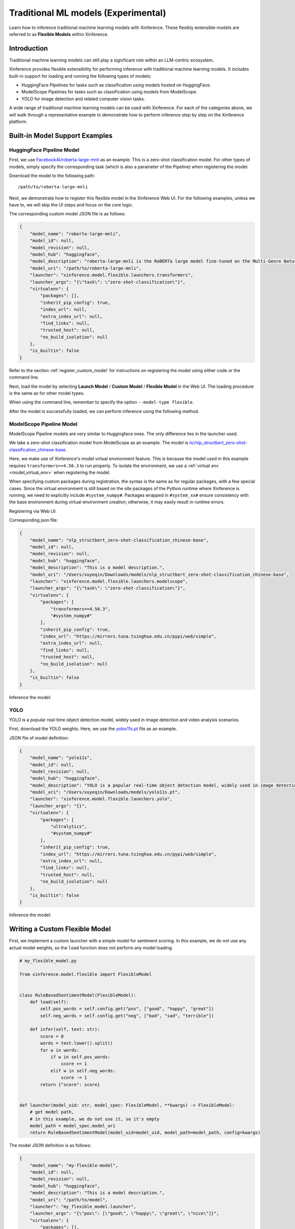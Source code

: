 .. _flexible:

====================================
Traditional ML models (Experimental)
====================================

Learn how to inference traditional machine learning models with Xinference.
These flexibly extensible models are referred to as **Flexible Models** within Xinference.

.. versionadded:: v1.7.1
  This ability is public since v1.7.1, now the API is not stable and may change during evolving.


Introduction
==================

Traditional machine learning models can still play a significant role within an LLM-centric ecosystem.

Xinference provides flexible extensibility for performing inference with traditional machine learning models.
It includes built-in support for loading and running the following types of models:

- HuggingFace Pipelines for tasks such as classification using models hosted on HuggingFace.
- ModelScope Pipelines for tasks such as classification using models from ModelScope.
- YOLO for image detection and related computer vision tasks.

A wide range of traditional machine learning models can be used with Xinference.
For each of the categories above, we will walk through a representative example to
demonstrate how to perform inference step by step on the Xinference platform.

Built-in Model Support Examples
================================

HuggingFace Pipeline Model
~~~~~~~~~~~~~~~~~~~~~~~~~~

First, we use `FacebookAI/roberta-large-mnli <https://huggingface.co/FacebookAI/roberta-large-mnli>`_ as an example.
This is a zero-shot classification model.
For other types of models, simply specify the corresponding task (which is also a parameter of the Pipeline)
when registering the model.

Download the model to the following path::

    /path/to/roberta-large-mnli

Next, we demonstrate how to register this flexible model in the Xinference Web UI.
For the following examples, unless we have to, we will skip the UI steps and focus on the core logic.

.. raw:: html

    <img class="align-center" alt="actor" src="../../_static/hf-pipeline.png" style="background-color: transparent", width="95%">

The corresponding custom model JSON file is as follows:

.. code-block:: json

    {
        "model_name": "roberta-large-mnli",
        "model_id": null,
        "model_revision": null,
        "model_hub": "huggingface",
        "model_description": "roberta-large-mnli is the RoBERTa large model fine-tuned on the Multi-Genre Natural Language Inference (MNLI) corpus. The model is a pretrained model on English language text using a masked language modeling (MLM) objective.",
        "model_uri": "/path/to/roberta-large-mnli",
        "launcher": "xinference.model.flexible.launchers.transformers",
        "launcher_args": "{\"task\": \"zero-shot-classification\"}",
        "virtualenv": {
            "packages": [],
            "inherit_pip_config": true,
            "index_url": null,
            "extra_index_url": null,
            "find_links": null,
            "trusted_host": null,
            "no_build_isolation": null
        },
        "is_builtin": false
    }

Refer to the section :ref:`register_custom_model` for instructions on registering the model using either code or the command line.

Next, load the model by selecting **Launch Model** / **Custom Model** / **Flexible Model** in the Web UI.
The loading procedure is the same as for other model types.

When using the command line, remember to specify the option ``--model-type flexible``.

After the model is successfully loaded, we can perform inference using the following method.

.. tabs::

  .. code-tab:: bash cURL

    curl -X 'POST' \
      'http://<XINFERENCE_HOST>:<XINFERENCE_PORT>/v1/flexible/infers' \
      -H 'accept: application/json' \
      -H 'Content-Type: application/json' \
      -d '{
        "model": "roberta-large-mnli",
        "args": [
          "one day I will see the world",
          ["travel", "cooking", "dancing"]
        ]
      }'

  .. code-tab:: python Xinference Python Client

    from xinference.client import Client

    client = Client("http://<XINFERENCE_HOST>:<XINFERENCE_PORT>")

    model = client.get_model("roberta-large-mnli")

    sequence_to_classify = "one day I will see the world"
    candidate_labels = ['travel', 'cooking', 'dancing']
    model.infer(sequence_to_classify, candidate_labels)


  .. code-tab:: json output

    {"sequence":"one day I will see the world","labels":["travel","cooking","dancing"],"scores":[0.9799638986587524,0.010605016723275185,0.009431036189198494]}

ModelScope Pipeline Model
~~~~~~~~~~~~~~~~~~~~~~~~~

ModelScope Pipeline models are very similar to Huggingface ones.
The only difference lies in the launcher used.

We take a zero-shot classification model from ModelScope as an example.
The model is `iic/nlp_structbert_zero-shot-classification_chinese-base <https://modelscope.cn/models/iic/nlp_structbert_zero-shot-classification_chinese-base>`_.

Here, we make use of Xinference's model virtual environment feature.
This is because the model used in this example requires ``transformers==4.50.3`` to run properly.
To isolate the environment, we use a :ref:`virtual env <model_virtual_env>` when registering the model.

When specifying custom packages during registration, the syntax is the same as for regular packages, with a few special cases.
Since the virtual environment is still based on the site packages of the Python runtime where Xinference is running, we need to explicitly include ``#system_numpy#``.
Packages wrapped in ``#system_xx#`` ensure consistency with the base environment during virtual environment creation; otherwise, it may easily result in runtime errors.

Registering via Web UI:

.. raw:: html

    <img class="align-center" alt="actor" src="../../_static/modelscope-pipeline.png" style="background-color: transparent", width="95%">

Corresponding json file:

.. code-block:: json

    {
        "model_name": "nlp_structbert_zero-shot-classification_chinese-base",
        "model_id": null,
        "model_revision": null,
        "model_hub": "huggingface",
        "model_description": "This is a model description.",
        "model_uri": "/Users/xuyeqin/Downloads/models/nlp_structbert_zero-shot-classification_chinese-base",
        "launcher": "xinference.model.flexible.launchers.modelscope",
        "launcher_args": "{\"task\": \"zero-shot-classification\"}",
        "virtualenv": {
            "packages": [
                "transformers==4.50.3",
                "#system_numpy#"
            ],
            "inherit_pip_config": true,
            "index_url": "https://mirrors.tuna.tsinghua.edu.cn/pypi/web/simple",
            "extra_index_url": null,
            "find_links": null,
            "trusted_host": null,
            "no_build_isolation": null
        },
        "is_builtin": false
    }

Inference the model:

.. tabs::

  .. code-tab:: bash cURL

    curl -X 'POST' \
      'http://<XINFERENCE_HOST>:<XINFERENCE_PORT>/v1/flexible/infers' \
      -H 'accept: application/json' \
      -H 'Content-Type: application/json' \
      -d '{
        "model": "nlp_structbert_zero-shot-classification_chinese-base",
        "args": [
          "世界那么大，我想去看看"
        ],
        "candidate_labels": ["家居", "旅游", "科技", "军事", "游戏", "故事"]
      }'

  .. code-tab:: python Xinference Python Client

    from xinference.client import Client

    client = Client("http://<XINFERENCE_HOST>:<XINFERENCE_PORT>")

    model = client.get_model("nlp_structbert_zero-shot-classification_chinese-base")

    labels = ['家居', '旅游', '科技', '军事', '游戏', '故事']
    sentence = '世界那么大，我想去看看'
    model.infer(sentence, candidate_labels=labels)


  .. code-tab:: json output

    {"labels":["旅游","故事","游戏","家居","科技","军事"],"scores":[0.5115892291069031,0.1660086065530777,0.11971458047628403,0.08431519567966461,0.06298774480819702,0.05538458004593849]}%

YOLO
~~~~

YOLO is a popular real-time object detection model, widely used in image detection and video analysis scenarios.

First, download the YOLO weights.
Here, we use the `yolov11s.pt <https://huggingface.co/Ultralytics/YOLO11>`_ file as an example.

JSON file of model definition:

.. code-block:: json

    {
        "model_name": "yolo11s",
        "model_id": null,
        "model_revision": null,
        "model_hub": "huggingface",
        "model_description": "YOLO is a popular real-time object detection model, widely used in image detection and video analysis scenarios.",
        "model_uri": "/Users/xuyeqin/Downloads/models/yolo11s.pt",
        "launcher": "xinference.model.flexible.launchers.yolo",
        "launcher_args": "{}",
        "virtualenv": {
            "packages": [
                "ultralytics",
                "#system_numpy#"
            ],
            "inherit_pip_config": true,
            "index_url": "https://mirrors.tuna.tsinghua.edu.cn/pypi/web/simple",
            "extra_index_url": null,
            "find_links": null,
            "trusted_host": null,
            "no_build_isolation": null
        },
        "is_builtin": false
    }

Inference the model:

.. tabs::

  .. code-tab:: python Xinference Python Client

    import requests
    from PIL import Image
    import io
    import base64
    from xinference.client import Client

    client = Client("http://<XINFERENCE_HOST>:<XINFERENCE_PORT>")
    model = client.get_model("yolo11s")

    url = "https://ultralytics.com/images/bus.jpg"

    response = requests.get(url)
    response.raise_for_status()

    img = Image.open(io.BytesIO(response.content))

    buffered = io.BytesIO()
    img.save(buffered, format="JPEG")
    img_bytes = buffered.getvalue()
    img_base64 = base64.b64encode(img_bytes).decode('utf-8')

    model.infer(source=img_base64)

  .. code-tab:: json output

    [[{'name': 'bus',
       'class': 5,
       'confidence': 0.93653,
       'box': {'x1': 13.9521, 'y1': 227.0665, 'x2': 800.17688, 'y2': 739.13965}},
      {'name': 'person',
       'class': 0,
       'confidence': 0.89741,
       'box': {'x1': 669.89709,
        'y1': 389.82065,
        'x2': 809.58966,
        'y2': 879.65491}},
      {'name': 'person',
       'class': 0,
       'confidence': 0.88205,
       'box': {'x1': 52.37262, 'y1': 397.83792, 'x2': 248.506, 'y2': 905.98212}},
      {'name': 'person',
       'class': 0,
       'confidence': 0.8706,
       'box': {'x1': 222.58685,
        'y1': 405.93442,
        'x2': 345.02032,
        'y2': 859.52789}},
      {'name': 'person',
       'class': 0,
       'confidence': 0.66505,
       'box': {'x1': 0.28522, 'y1': 548.60931, 'x2': 81.25904, 'y2': 871.59076}}]]

Writing a Custom Flexible Model
==================================

First, we implement a custom launcher with a simple model for sentiment scoring.
In this example, we do not use any actual model weights, so the ``load`` function does not perform any model loading.

.. code-block:: python

    # my_flexible_model.py

    from xinference.model.flexible import FlexibleModel


    class RuleBasedSentimentModel(FlexibleModel):
        def load(self):
            self.pos_words = self.config.get("pos", ["good", "happy", "great"])
            self.neg_words = self.config.get("neg", ["bad", "sad", "terrible"])

        def infer(self, text: str):
            score = 0
            words = text.lower().split()
            for w in words:
                if w in self.pos_words:
                    score += 1
                elif w in self.neg_words:
                    score -= 1
            return {"score": score}


    def launcher(model_uid: str, model_spec: FlexibleModel, **kwargs) -> FlexibleModel:
        # get model path,
        # in this example, we do not use it, so it's empty
        model_path = model_spec.model_uri
        return RuleBasedSentimentModel(model_uid=model_uid, model_path=model_path, config=kwargs)

The model JSON definition is as follows:

.. code-block:: json

    {
        "model_name": "my-flexible-model",
        "model_id": null,
        "model_revision": null,
        "model_hub": "huggingface",
        "model_description": "This is a model description.",
        "model_uri": "/path/to/model",
        "launcher": "my_flexible_model.launcher",
        "launcher_args": "{\"pos\": [\"good\", \"happy\", \"great\", \"nice\"]}",
        "virtualenv": {
            "packages": [],
            "inherit_pip_config": true,
            "index_url": null,
            "extra_index_url": null,
            "find_links": null,
            "trusted_host": null,
            "no_build_isolation": null
        },
        "is_builtin": false
    }

Here, we extend the model by passing in a custom-defined ``pos`` value.

Finally, let's verify the result:

.. tabs::

  .. code-tab:: python Xinference Python Client

    from xinference.client import Client

    client = Client("http://127.0.0.1:9997")

    model = client.get_model("my-flexible-model")

    model.infer("I feel nice and am happy today")

  .. code-tab:: json output

    {'score': 2}

Conclusion
==================

The built-in Flexible Model launchers in Xinference can be found at
`Github <https://github.com/xorbitsai/inference/tree/main/xinference/model/flexible/launchers>`_.
Contributions are welcome to support more traditional machine learning models!
